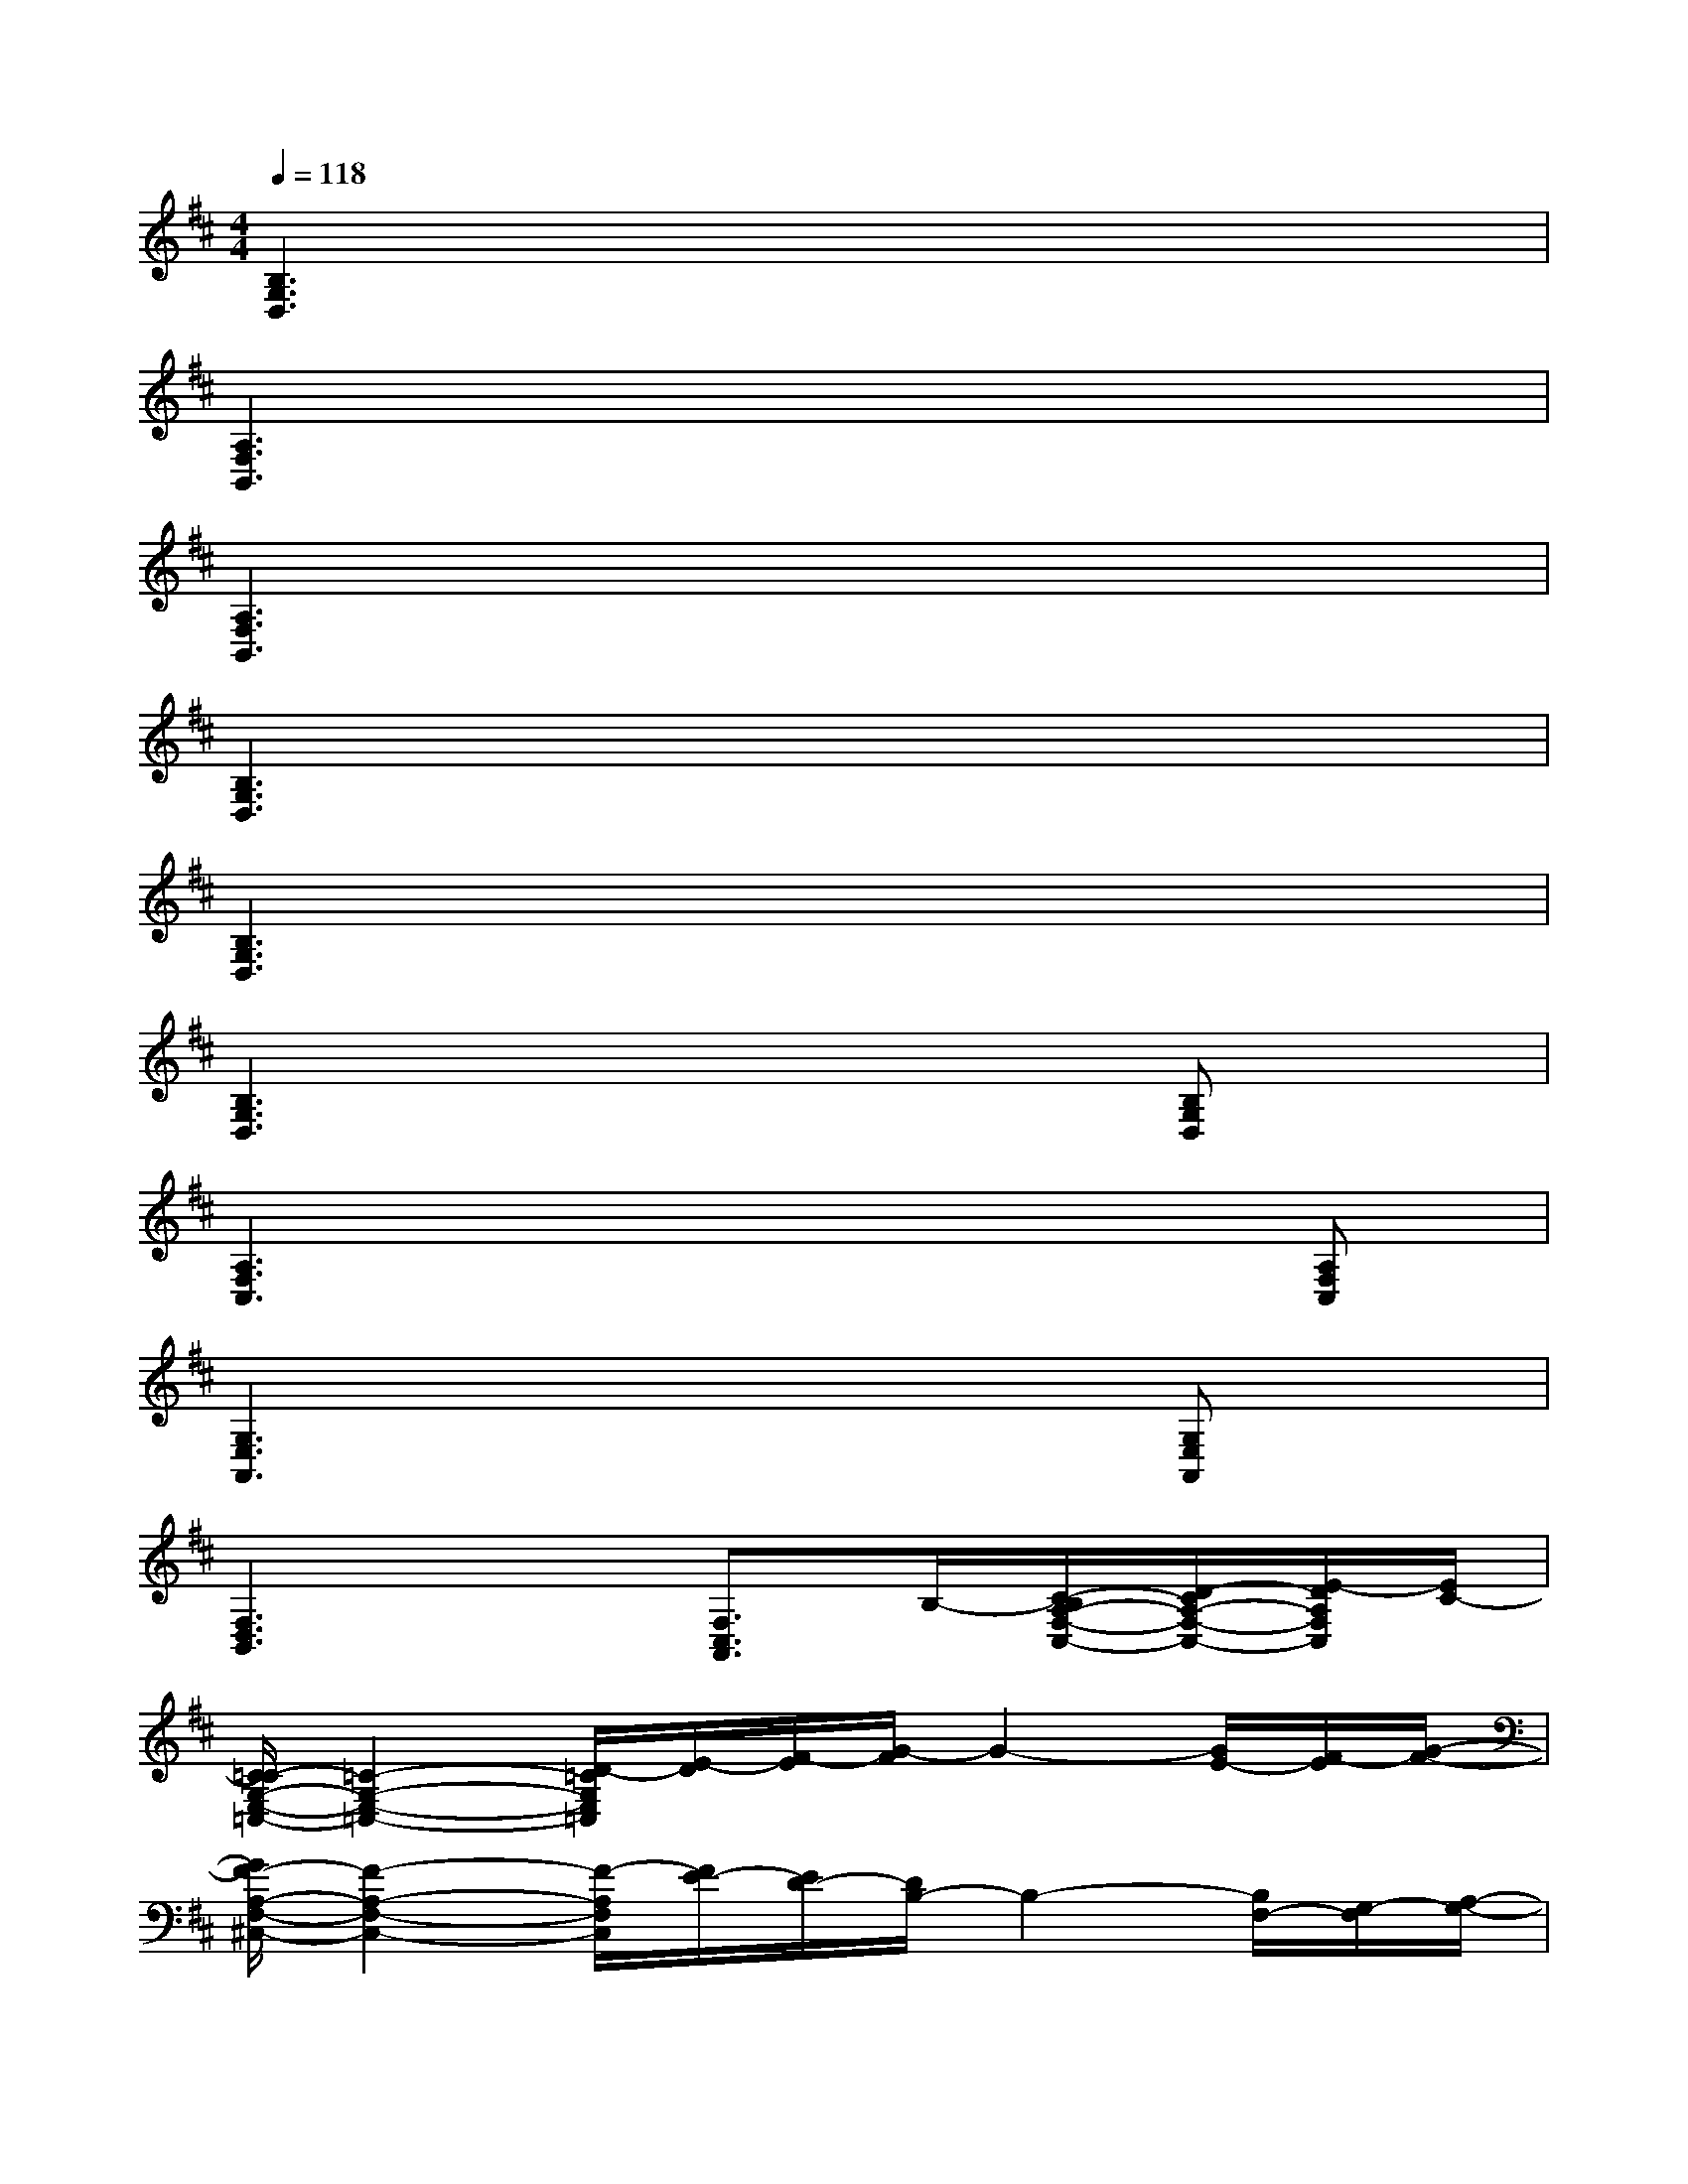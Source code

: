 X:1
T:
M:4/4
L:1/8
Q:1/4=118
K:D%2sharps
V:1
[B,3G,3D,3]x4x|
[A,3F,3B,,3]x4x|
[A,3F,3B,,3]x4x|
[B,3G,3D,3]x4x|
[B,3G,3D,3]x4x|
[B,3G,3D,3]x3x/2[B,G,D,]x/2|
[A,3F,3C,3]x4[A,F,C,]|
[G,3E,3A,,3]x3x/2[G,E,A,,]x/2|
[F,3D,3B,,3]x[F,3/2C,3/2A,,3/2]B,/2-[C/2-B,/2A,/2-F,/2-C,/2-][D/2-C/2A,/2-F,/2-C,/2-][E/2-D/2A,/2F,/2C,/2][E/2C/2-]|
[C/2=C/2-G,/2-E,/2-=C,/2-][=C2-G,2-E,2-=C,2-][D/2-=C/2G,/2E,/2=C,/2][E/2-D/2][F/2-E/2][G/2-F/2]G2-[G/2E/2-][F/2-E/2][G/2-F/2-]|
[G/2F/2-A,/2-F,/2-^C,/2-][F2-A,2-F,2-C,2-][F/2-A,/2F,/2C,/2][F/2E/2-][E/2D/2-][D/2B,/2-]B,2-[B,/2F,/2-][G,/2-F,/2][A,/2-G,/2-]|
[B,3/2-A,3/2G,3/2-F,3/2-][C/2-B,/2-G,/2-F,/2-][DC-B,-G,F,][C/2B,/2-][B,/2A,/2-][A,/2G,/2-]G,2-G,/2-[B,G,-]|
[A,/2-G,/2F,/2-E,/2-][A,2-F,2-E,2-][A,/2F,/2-E,/2]F,3/2x2D,/2-[E,/2-D,/2][G,/2-E,/2]|
[A,/2-G,/2=F,/2-=C,/2-][A,2-=F,2-=C,2-][A,/2=F,/2-=C,/2][D/2-=F,/2][D/2=C/2-][=C/2A,/2-]A,2x/2D/2-[D/2=C/2-]|
[=C/2B,/2-G,/2-D,/2-][B,2-G,2-D,2-][B,/2G,/2-D,/2]G,/2x3x/2E/2-[E/2D/2-]|
[D/2A,/2-E,/2-^C,/2-][A,2-E,2-C,2-][A,/2-E,/2C,/2]A,x3^F/2-[F/2E/2-]